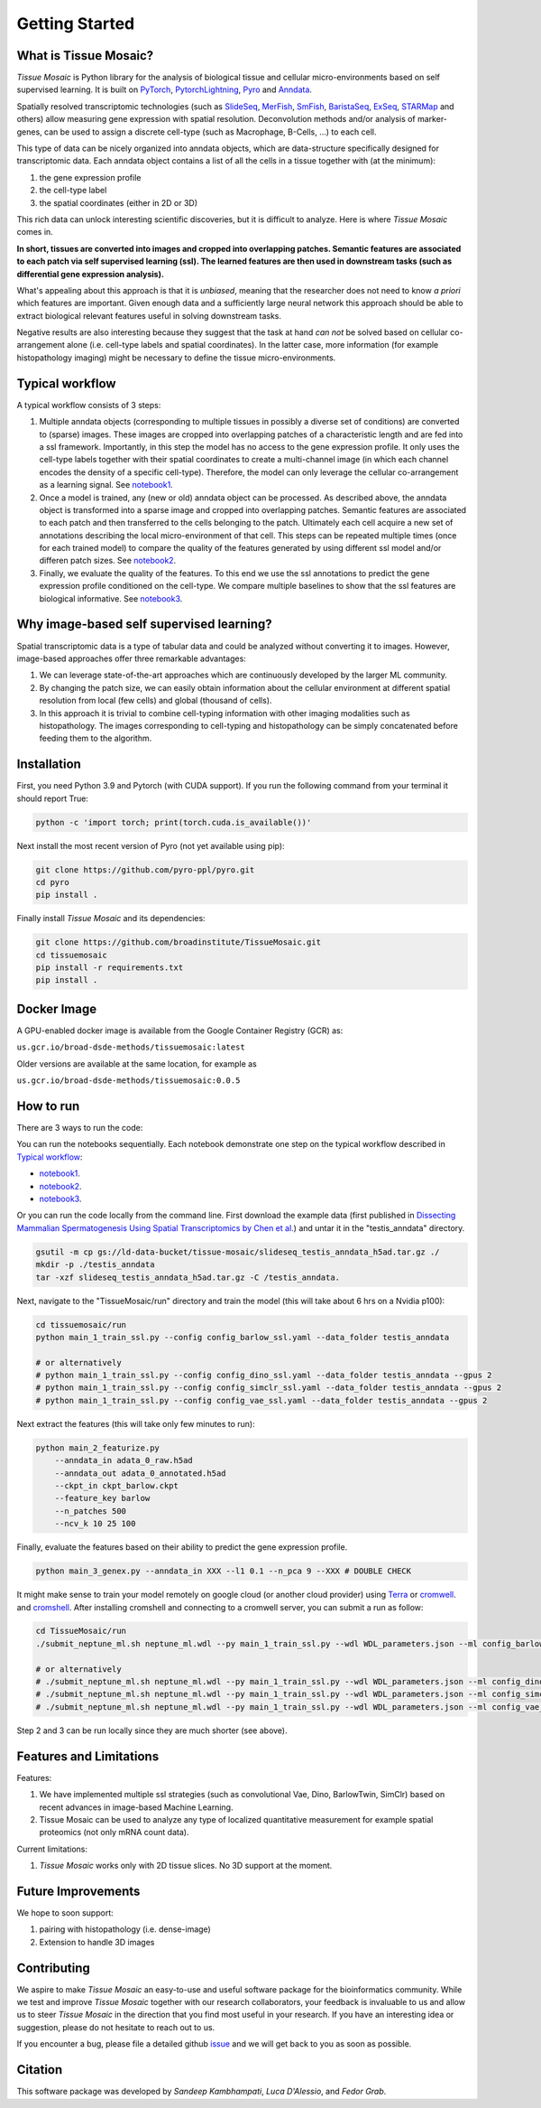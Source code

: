 Getting Started
===============

What is Tissue Mosaic?
------------------------

*Tissue Mosaic* is Python library for the analysis of biological tissue and
cellular micro-environments based on self supervised learning.
It is built on `PyTorch <https://pytorch.org/>`_,
`PytorchLightning <https://www.pytorchlightning.ai/>`_,
`Pyro <https://pyro.ai/>`_ and
`Anndata <https://anndata.readthedocs.io/en/latest/>`_.

Spatially resolved transcriptomic technologies (such as 
`SlideSeq <https://pubmed.ncbi.nlm.nih.gov/30923225/>`_,
`MerFish <https://www.sciencedirect.com/science/article/abs/pii/S0076687916001324>`_,
`SmFish <https://www.ncbi.nlm.nih.gov/pmc/articles/PMC6101419/>`_,
`BaristaSeq <https://academic.oup.com/nar/article/46/4/e22/4668654>`_,
`ExSeq <https://pubmed.ncbi.nlm.nih.gov/33509999/>`_,
`STARMap <https://pubmed.ncbi.nlm.nih.gov/29930089/>`_
and others) allow measuring gene expression with spatial resolution. 
Deconvolution methods and/or analysis of marker-genes, can be used to assign
a discrete cell-type (such as Macrophage, B-Cells, ...) to each cell. 

This type of data can be nicely organized into anndata objects, which are data-structure 
specifically designed for transcriptomic data. 
Each anndata object contains a list of all the cells in a tissue together with (at the minimum):

1. the gene expression profile 

2. the cell-type label

3. the spatial coordinates (either in 2D or 3D)

This rich data can unlock interesting scientific discoveries, but it is difficult to analyze.
Here is where *Tissue Mosaic* comes in.

**In short, tissues are converted into images and cropped into overlapping patches.
Semantic features are associated to each patch via self supervised learning (ssl). 
The learned features are then used in downstream tasks (such as differential gene expression analysis).**

What's appealing about this approach is that it is *unbiased*, meaning that the researcher does not need to know
*a priori* which features are important. Given enough data and a sufficiently large neural network this approach
should be able to extract biological relevant features useful in solving downstream tasks.

Negative results are also interesting because
they suggest that the task at hand *can not* be solved based on
cellular co-arrangement alone (i.e. cell-type labels and spatial coordinates).
In the latter case, more information (for example histopathology imaging) might be necessary to define
the tissue micro-environments.


.. _Typical workflow:

Typical workflow
----------------

A typical workflow consists of 3 steps:

1. Multiple anndata objects (corresponding to multiple tissues in possibly a diverse set of conditions) 
   are converted to (sparse) images. These images are cropped into overlapping patches of a characteristic
   length and are fed into a ssl framework.
   Importantly, in this step the model has no access to the gene expression profile. 
   It only uses the cell-type labels together with their spatial coordinates to create a multi-channel image
   (in which each channel encodes the density of a specific cell-type). Therefore, the model can only leverage the 
   cellular co-arrangement as a learning signal.
   See `notebook1 <https://github.com/broadinstitute/TissueMosaic/blob/main/notebooks/notebook1.ipynb>`_.

2. Once a model is trained, any (new or old) anndata object can be processed.
   As described above, the anndata object is transformed into a sparse image and cropped into 
   overlapping patches. Semantic features are associated to each patch and then transferred 
   to the cells belonging to the patch. Ultimately each cell acquire a new set of annotations
   describing the local micro-environment of that cell.
   This steps can be repeated multiple times (once for each trained model) to compare
   the quality of the features generated by using different ssl model and/or differen patch sizes.
   See `notebook2 <https://github.com/broadinstitute/TissueMosaic/blob/main/notebooks/notebook2.ipynb>`_.

3. Finally, we evaluate the quality of the features.
   To this end we use the ssl annotations to predict the gene expression profile
   conditioned on the cell-type. We compare multiple baselines to show that the ssl features are biological
   informative.
   See `notebook3 <https://github.com/broadinstitute/TissueMosaic/blob/main/notebooks/notebook3.ipynb>`_.

Why image-based self supervised learning?
-----------------------------------------
Spatial transcriptomic data is a type of tabular data and could be analyzed without converting it to images.
However, image-based approaches offer three remarkable advantages:

1. We can leverage state-of-the-art approaches which are continuously developed by the larger ML community.

2. By changing the patch size, we can easily obtain information about the cellular
   environment at different spatial resolution from local (few cells) and global (thousand of cells).

3. In this approach it is trivial to combine cell-typing information with other imaging modalities
   such as histopathology. The images corresponding to cell-typing and histopathology can be simply
   concatenated before feeding them to the algorithm.

Installation
------------
First, you need Python 3.9 and Pytorch (with CUDA support).
If you run the following command from your terminal it should report True:

.. code-block::

    python -c 'import torch; print(torch.cuda.is_available())'

Next install the most recent version of Pyro (not yet available using pip):

.. code-block::

    git clone https://github.com/pyro-ppl/pyro.git
    cd pyro
    pip install .


Finally install *Tissue Mosaic* and its dependencies:

.. code-block::

    git clone https://github.com/broadinstitute/TissueMosaic.git
    cd tissuemosaic
    pip install -r requirements.txt
    pip install .


Docker Image
------------

A GPU-enabled docker image is available from the Google Container Registry (GCR) as:

``us.gcr.io/broad-dsde-methods/tissuemosaic:latest``

Older versions are available at the same location, for example as

``us.gcr.io/broad-dsde-methods/tissuemosaic:0.0.5``

How to run
----------
There are 3 ways to run the code:

You can run the notebooks sequentially.
Each notebook demonstrate one step on the typical workflow described in `Typical workflow`_:

- `notebook1 <https://github.com/broadinstitute/TissueMosaic/blob/main/notebooks/notebook1.ipynb>`_.

- `notebook2 <https://github.com/broadinstitute/TissueMosaic/blob/main/notebooks/notebook2.ipynb>`_.

- `notebook3 <https://github.com/broadinstitute/TissueMosaic/blob/main/notebooks/notebook3.ipynb>`_.

Or you can run the code locally from the command line.
First download the example data (first published in `Dissecting Mammalian Spermatogenesis Using Spatial Transcriptomics \
by Chen et al. <https://pubmed.ncbi.nlm.nih.gov/34731600/>`_) and untar it in the "testis_anndata" directory.

.. code-block::

    gsutil -m cp gs://ld-data-bucket/tissue-mosaic/slideseq_testis_anndata_h5ad.tar.gz ./
    mkdir -p ./testis_anndata
    tar -xzf slideseq_testis_anndata_h5ad.tar.gz -C /testis_anndata.

Next, navigate to the "TissueMosaic/run" directory and train the model (this will take about 6 hrs on a Nvidia p100):

.. code-block::

    cd tissuemosaic/run
    python main_1_train_ssl.py --config config_barlow_ssl.yaml --data_folder testis_anndata

    # or alternatively
    # python main_1_train_ssl.py --config config_dino_ssl.yaml --data_folder testis_anndata --gpus 2
    # python main_1_train_ssl.py --config config_simclr_ssl.yaml --data_folder testis_anndata --gpus 2
    # python main_1_train_ssl.py --config config_vae_ssl.yaml --data_folder testis_anndata --gpus 2

Next extract the features (this will take only few minutes to run):

.. code-block::

    python main_2_featurize.py
        --anndata_in adata_0_raw.h5ad
        --anndata_out adata_0_annotated.h5ad
        --ckpt_in ckpt_barlow.ckpt
        --feature_key barlow
        --n_patches 500
        --ncv_k 10 25 100

Finally, evaluate the features based on their ability to predict the gene expression profile.

.. code-block::

    python main_3_genex.py --anndata_in XXX --l1 0.1 --n_pca 9 --XXX # DOUBLE CHECK

It might make sense to train your model remotely on google cloud (or another cloud provider)
using `Terra <https://terra.bio>`_ or `cromwell <https://cromwell.readthedocs.io/en/stable/>`_.
and `cromshell <https://github.com/broadinstitute/cromshell>`_.
After installing cromshell and connecting to a cromwell server,
you can submit a run as follow:

.. code-block::

    cd TissueMosaic/run
    ./submit_neptune_ml.sh neptune_ml.wdl --py main_1_train_ssl.py --wdl WDL_parameters.json --ml config_barlow_ssl.yaml

    # or alternatively
    # ./submit_neptune_ml.sh neptune_ml.wdl --py main_1_train_ssl.py --wdl WDL_parameters.json --ml config_dino_ssl.yaml
    # ./submit_neptune_ml.sh neptune_ml.wdl --py main_1_train_ssl.py --wdl WDL_parameters.json --ml config_simclr_ssl.yaml
    # ./submit_neptune_ml.sh neptune_ml.wdl --py main_1_train_ssl.py --wdl WDL_parameters.json --ml config_vae_ssl.yaml

Step 2 and 3 can be run locally since they are much shorter (see above).

Features and Limitations
------------------------

Features:

1. We have implemented multiple ssl strategies (such as convolutional Vae, Dino, BarlowTwin, SimClr)
   based on recent advances in image-based Machine Learning. 

2. Tissue Mosaic can be used to analyze any type of localized quantitative measurement for example spatial proteomics
   (not only mRNA count data).

Current limitations:

1. *Tissue Mosaic* works only with 2D tissue slices. No 3D support at the moment.

Future Improvements
-------------------
We hope to soon support:

1. pairing with histopathology (i.e. dense-image)

2. Extension to handle 3D images

Contributing
------------
We aspire to make *Tissue Mosaic* an easy-to-use and useful software package for the bioinformatics community.
While we test and improve *Tissue Mosaic* together with our research collaborators, your feedback is invaluable to us
and allow us to steer *Tissue Mosaic* in the direction that you find most useful in your research.
If you have an interesting idea or suggestion, please do not hesitate to reach out to us.

If you encounter a bug, please file a detailed github `issue <https://github.com/broadinstitute/TissueMosaic/issues>`_
and we will get back to you as soon as possible.

Citation
--------
This software package was developed by *Sandeep Kambhampati*, *Luca D'Alessio*, and *Fedor Grab*.

..
  If you use TissueMosaic please consider citing:

  ::
    @article{YourName,
    title={Your Title},
    author={Your team},
    journal={Location},
    year={Year}
    }
